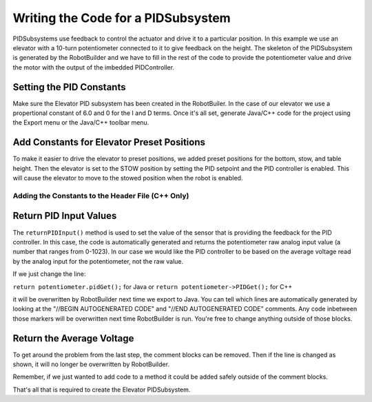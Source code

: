 Writing the Code for a PIDSubsystem
===================================

PIDSubsystems use feedback to control the actuator and drive it to a particular position. In this example we use an elevator with a 10-turn potentiometer connected to it to give feedback on the height. The skeleton of the PIDSubsystem is generated by the RobotBuilder and we have to fill in the rest of the code to provide the potentiometer value and drive the motor with the output of the imbedded PIDController.

Setting the PID Constants
-------------------------

.. image:: images/pid-subsystem-1.png

Make sure the Elevator PID subsystem has been created in the RobotBuiler. In the case of our elevator we use a propertional constant of 6.0 and 0 for the I and D terms. Once it's all set, generate Java/C++ code for the project using the Export menu or the Java/C++ toolbar menu.

Add Constants for Elevator Preset Positions
-------------------------------------------

.. tabs::

   .. code-tab:: java

      public class Elevator extends PIDSubsystem {
         // BEGIN AUTOGENERATED CODE, SOURCE=ROBOTBUILDER ID=DECLARATION
         AnalogChannel potentiometer = RobotMap.ELEVATOR_POTENTIOMETER;
         Victor victor = RobotMap.ELEVATOR_VICTOR;
         // END AUTOGENERATED CODE, SOURCE=ROBOTBUILDER ID=DECLARATION

         public static final double BOTTOM = 4.6, 
                                    STOW = 1.65, 
                                    TABLE_HEIGHT = 1.58;

         public Elevator() {
            // BEGIN AUTOGENERATED CODE, SOURCE=ROBOTBUILDER, ID=PID
            super("Elevator", 1.0, 0.0, 0.0);
            getPIDController().setContinuous(false);
            // END AUTOGENERATED CODE, SOURCE=ROBOTBUILDER, ID=PID

            setSetpoint(STOW);
            enable();
         }

         public void initDefaultCommand() {

         }

         protected double returnPIDInput() {
            // BEGIN AUTOGENERATED CODE, SOURCE=ROBOTBUILDER, ID=SOURCE
            return potentiometer.pidGet();
            // END AUTOGENERATED CODE, SOURCE=ROBOTBUILDER, ID=SOURCE
         }

         protected void usePIDOutput(double output) {

         }
      }

   .. code-tab:: cpp

      #include "Elevator.h"
      #include "../Robotmap.h"
      #include "SmartDashboard/SmartDashboard.h"

      // BEGIN AUTOGENERATED CODE, SOURCE=ROBOTBUILDER ID=PID
      Elevator::Elevator() : PIDSubsystem("Elevator", 1.0, 0.0, 0.0) {
         GetPIDController()->SetContinuous(false);

         // END AUTOGENERATED COD, SOURCE=ROBOTBUILDER ID=PID
         // BEGIN AUTOGENERATED CODE, SOURCE=ROBOTBUILDER, ID=DECLARATIONS

         potentiometer = RobotMap::ELEVATOR_POTENTIOMETER;
         victor = RobotMap::ELEVATOR_VICTOR;

         // END AUTOGENERATED CODE, SOURCE=ROBOTBUILDER, ID=DECLARATIONS
         SetSetpoint(STOW);
         Enable();
      }

To make it easier to drive the elevator to preset positions, we added preset positions for the bottom, stow, and table height. Then the elevator is set to the STOW position by setting the PID setpoint and the PID controller is enabled. This will cause the elevator to move to the stowed position when the robot is enabled.

Adding the Constants to the Header File (C++ Only)
^^^^^^^^^^^^^^^^^^^^^^^^^^^^^^^^^^^^^^^^^^^^^^^^^^

.. tabs::

   .. code-tab:: cpp

      #ifndef ELEVATOR_H
      #define ELEVATOR_H

      #include "Commands/PIDSubsystem.h"
      #include "WPILIb.h"

      class Elevator: public PIDSubsystem {
       public:
         static const double BOTTOM = 4.6; 
         static const double STOW = 1.65;
         static const double TABLE_HEIGHT = 1.58;

         // BEGIN AUTOGENERATED CODE, SOURCE=ROBOTBUILDER ID=DECLARATIONS
         AnalogChannel* potentiometer;
         Victor* victor;
         // END AUTOGENERATED CODE, SOURCE=ROBOTBUILDER ID=DECLARATIONS

         Elevator();
         double ReturnPIDInput();
         void UsePIDOutput(double output);
         void InitDefaultCommand();
      };

      #endif

Return PID Input Values
-----------------------

.. tabs::

   .. code-tab:: java

      protected double returnPIDInput() {
         // BEGIN AUTOGENERATED CODE, SOURCE=ROBOTBUILDER, ID=SOURCE
         return potentiometer.pidGet();
         // END AUTOGENERATED CODE, SOURCE=ROBOTBUILDER, ID=SOURCE
      }

   .. code-tab:: cpp

      double Elevator::ReturnPIDInput() {
         // BEGIN AUTOGENERATED CODE, SOURCE=ROBOTBUILDER ID=SOURCE
         return potentiometer->PIDGet();
         // END AUTOGENERATED CODE, SOURCE=ROBOTBUILDER ID=SOURCE
      }

The ``returnPIDInput()`` method is used to set the value of the sensor that is providing the feedback for the PID controller. In this case, the code is automatically generated and returns the potentiometer raw analog input value (a number that ranges from 0-1023). In our case we would like the PID controller to be based on the average voltage read by the analog input for the potentiometer, not the raw value.

If we just change the line:

``return potentiometer.pidGet();`` for Java or ``return potentiometer->PIDGet();`` for C++

it will be overwritten by RobotBuilder next time we export to Java. You can tell which lines are automatically generated by looking at the "//BEGIN AUTOGENERATED CODE" and "//END AUTOGENERATED CODE" comments. Any code inbetween those markers will be overwritten next time RobotBuilder is run. You're free to change anything outside of those blocks.

Return the Average Voltage
--------------------------

.. tabs::

   .. code-tab:: java

      protected double returnPIDInput() {
         return potentiometer.getAverageVoltage();
      }

   .. code-tab:: cpp

      double Elevator::ReturnPIDInput() {
         return potentiometer->GetAverageVoltage();
      }

To get around the problem from the last step, the comment blocks can be removed. Then if the line is changed as shown, it will no longer be overwritten by RobotBuilder.

Remember, if we just wanted to add code to a method it could be added safely outside of the comment blocks.

That's all that is required to create the Elevator PIDSubsystem.
